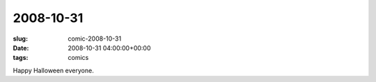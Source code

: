 2008-10-31
==========

:slug: comic-2008-10-31
:date: 2008-10-31 04:00:00+00:00
:tags: comics

.. image:: /comics/2008-10-31.jpg
    :alt: comic-2008-10-31
    :class: comic

Happy Halloween everyone.
